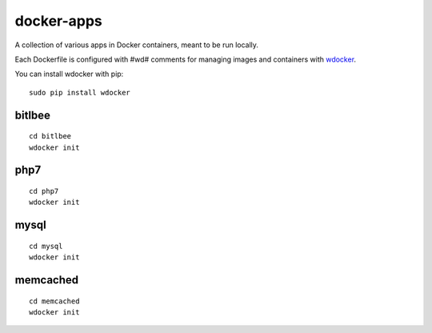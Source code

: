 docker-apps
==============================================================================

A collection of various apps in Docker containers, meant to be run locally.

Each Dockerfile is configured with #wd# comments for managing images and
containers with wdocker_.

You can install wdocker with pip::

   sudo pip install wdocker

.. _wdocker: https://github.com/babab/wdocker

bitlbee
-------

::

   cd bitlbee
   wdocker init

php7
----

::

   cd php7
   wdocker init

mysql
-----

::

   cd mysql
   wdocker init

memcached
---------

::

   cd memcached
   wdocker init
